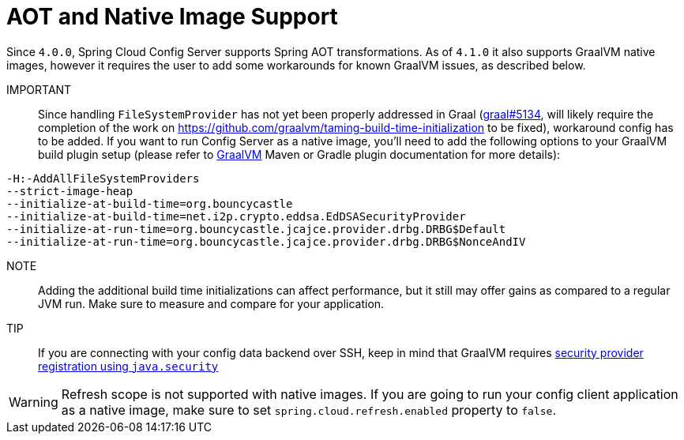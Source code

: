 [[aot-and-native-image-support]]
=  AOT and Native Image Support
:page-section-summary-toc: 1

Since `4.0.0`, Spring Cloud Config Server supports Spring AOT transformations. As of `4.1.0` it also supports GraalVM native images, however it requires the user to add some workarounds for known GraalVM issues, as described below.

====

IMPORTANT::
Since handling `FileSystemProvider` has not yet been properly addressed in Graal (https://github.com/oracle/graal/issues/5134[graal#5134], will likely require the completion of the work on https://github.com/graalvm/taming-build-time-initialization[https://github.com/graalvm/taming-build-time-initialization] to be fixed), workaround config has to be added. If you want to run Config Server as a native image, you'll need to add the following options to your GraalVM build plugin setup (please refer to https://www.graalvm.org/[GraalVM] Maven or Gradle plugin documentation for more details):

[source,indent=0]
----
-H:-AddAllFileSystemProviders
--strict-image-heap
--initialize-at-build-time=org.bouncycastle
--initialize-at-build-time=net.i2p.crypto.eddsa.EdDSASecurityProvider
--initialize-at-run-time=org.bouncycastle.jcajce.provider.drbg.DRBG$Default
--initialize-at-run-time=org.bouncycastle.jcajce.provider.drbg.DRBG$NonceAndIV
----

NOTE:: Adding the additional build time initializations can affect performance, but it still may offer gains as compared to a regular JVM run. Make sure to measure and compare for your application.

====

TIP::
If you are connecting with your config data backend over SSH, keep in mind that GraalVM requires https://www.graalvm.org/latest/reference-manual/native-image/dynamic-features/JCASecurityServices/#provider-registration[security provider registration using `java.security`]

WARNING: Refresh scope is not supported with native images. If you are going to run your config client application as a native image, make sure to set `spring.cloud.refresh.enabled` property to `false`.

